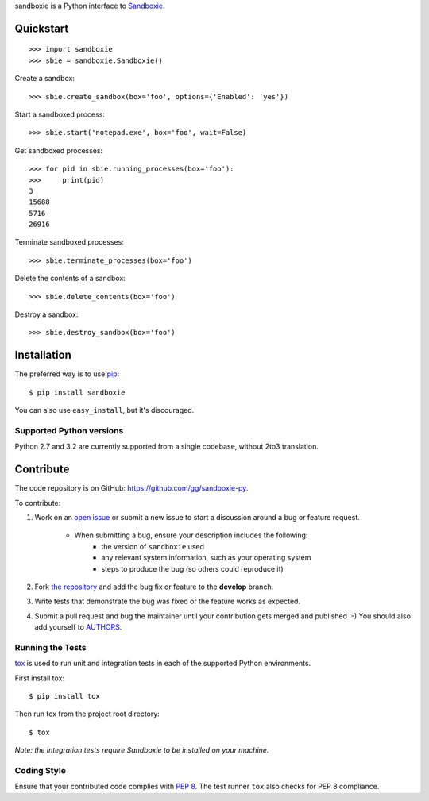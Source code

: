 sandboxie is a Python interface to `Sandboxie <http://sandboxie.com>`_.


Quickstart
----------

::

    >>> import sandboxie
    >>> sbie = sandboxie.Sandboxie()

Create a sandbox::

    >>> sbie.create_sandbox(box='foo', options={'Enabled': 'yes'})

Start a sandboxed process::

    >>> sbie.start('notepad.exe', box='foo', wait=False)

Get sandboxed processes::

    >>> for pid in sbie.running_processes(box='foo'):
    >>>     print(pid)
    3
    15688
    5716
    26916

Terminate sandboxed processes::

    >>> sbie.terminate_processes(box='foo')

Delete the contents of a sandbox::

    >>> sbie.delete_contents(box='foo')

Destroy a sandbox::

    >>> sbie.destroy_sandbox(box='foo')


Installation
------------

The preferred way is to use pip_::

    $ pip install sandboxie

You can also use ``easy_install``, but it's discouraged.

.. _pip: http://pip-installer.org


Supported Python versions
~~~~~~~~~~~~~~~~~~~~~~~~~

Python 2.7 and 3.2 are currently supported from a single codebase, without 2to3
translation.


Contribute
----------

The code repository is on GitHub: https://github.com/gg/sandboxie-py.

To contribute:

#. Work on an `open issue`_ or submit a new issue to start a discussion around
   a bug or feature request.

    * When submitting a bug, ensure your description includes the following:
        - the version of ``sandboxie`` used
        - any relevant system information, such as your operating system
        - steps to produce the bug (so others could reproduce it)

#. Fork `the repository`_ and add the bug fix or feature to the **develop**
   branch.
#. Write tests that demonstrate the bug was fixed or the feature works as
   expected.
#. Submit a pull request and bug the maintainer until your contribution gets
   merged and published :-) You should also add yourself to AUTHORS_.

.. _the repository: https://github.com/gg/sandboxie-py
.. _open issue: https://github.com/gg/sandboxie-py/issues
.. _AUTHORS: https://github.com/gg/sandboxie-py/blob/develop/AUTHORS.rst


Running the Tests
~~~~~~~~~~~~~~~~~

tox_ is used to run unit and integration tests in each of the supported Python
environments.

First install tox::

    $ pip install tox

Then run tox from the project root directory::

    $ tox

*Note: the integration tests require Sandboxie to be installed on your
machine.*

.. _tox: http://tox.testrun.org/


Coding Style
~~~~~~~~~~~~

Ensure that your contributed code complies with `PEP 8`_. The test runner
``tox`` also checks for PEP 8 compliance.

.. _PEP 8: http://www.python.org/dev/peps/pep-0008/
